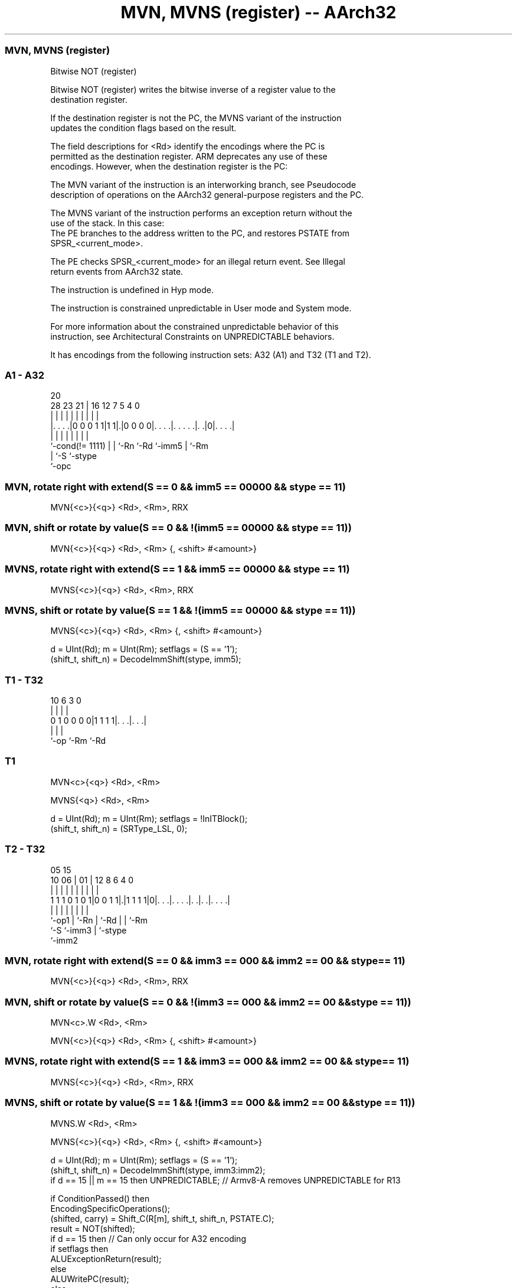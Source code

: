 .nh
.TH "MVN, MVNS (register) -- AArch32" "7" " "  "instruction" "general"
.SS MVN, MVNS (register)
 Bitwise NOT (register)

 Bitwise NOT (register) writes the bitwise inverse of a register value to the
 destination register.

 If the destination register is not the PC, the MVNS variant of the instruction
 updates the condition flags based on the result.

 The field descriptions for <Rd> identify the encodings where the PC is
 permitted as the destination register. ARM deprecates any use of these
 encodings. However, when the destination register is the PC:

 The MVN variant of the instruction is an interworking branch, see Pseudocode
 description of operations on the AArch32 general-purpose registers and the PC.

 The MVNS variant of the instruction performs an exception return without the
 use of the stack. In this case:
 The PE branches to the address written to the PC, and restores PSTATE from
 SPSR_<current_mode>.

 The PE checks SPSR_<current_mode> for an illegal return event.  See Illegal
 return events from AArch32 state.

 The instruction is undefined in Hyp mode.

 The instruction is constrained unpredictable in User mode and System mode.



 For more information about the constrained unpredictable behavior of this
 instruction, see Architectural Constraints on UNPREDICTABLE behaviors.


It has encodings from the following instruction sets:  A32 (A1) and  T32 (T1 and T2).

.SS A1 - A32
 
                                                                   
                                                                   
                         20                                        
         28        23  21 |      16      12         7   5 4       0
          |         |   | |       |       |         |   | |       |
  |. . . .|0 0 0 1 1|1 1|.|0 0 0 0|. . . .|. . . . .|. .|0|. . . .|
  |                 |   | |       |       |         |     |
  `-cond(!= 1111)   |   | `-Rn    `-Rd    `-imm5    |     `-Rm
                    |   `-S                         `-stype
                    `-opc
  
  
 
.SS MVN, rotate right with extend(S == 0 && imm5 == 00000 && stype == 11)
 
 MVN{<c>}{<q>} <Rd>, <Rm>, RRX
.SS MVN, shift or rotate by value(S == 0 && !(imm5 == 00000 && stype == 11))
 
 MVN{<c>}{<q>} <Rd>, <Rm> {, <shift> #<amount>}
.SS MVNS, rotate right with extend(S == 1 && imm5 == 00000 && stype == 11)
 
 MVNS{<c>}{<q>} <Rd>, <Rm>, RRX
.SS MVNS, shift or rotate by value(S == 1 && !(imm5 == 00000 && stype == 11))
 
 MVNS{<c>}{<q>} <Rd>, <Rm> {, <shift> #<amount>}
 
 d = UInt(Rd);  m = UInt(Rm);  setflags = (S == '1');
 (shift_t, shift_n) = DecodeImmShift(stype, imm5);
.SS T1 - T32
 
                                                                   
                                                                   
                                                                   
             10       6     3     0                                
              |       |     |     |                                
   0 1 0 0 0 0|1 1 1 1|. . .|. . .|                                
              |       |     |
              `-op    `-Rm  `-Rd
  
  
 
.SS T1
 
 MVN<c>{<q>} <Rd>, <Rm>
 
 MVNS{<q>} <Rd>, <Rm>
 
 d = UInt(Rd);  m = UInt(Rm);  setflags = !InITBlock();
 (shift_t, shift_n) = (SRType_LSL, 0);
.SS T2 - T32
 
                                                                   
                                                                   
                         05        15                              
               10      06 |      01 |    12       8   6   4       0
                |       | |       | |     |       |   |   |       |
   1 1 1 0 1 0 1|0 0 1 1|.|1 1 1 1|0|. . .|. . . .|. .|. .|. . . .|
                |       | |         |     |       |   |   |
                `-op1   | `-Rn      |     `-Rd    |   |   `-Rm
                        `-S         `-imm3        |   `-stype
                                                  `-imm2
  
  
 
.SS MVN, rotate right with extend(S == 0 && imm3 == 000 && imm2 == 00 && stype == 11)
 
 MVN{<c>}{<q>} <Rd>, <Rm>, RRX
.SS MVN, shift or rotate by value(S == 0 && !(imm3 == 000 && imm2 == 00 && stype == 11))
 
 MVN<c>.W <Rd>, <Rm>
 
 MVN{<c>}{<q>} <Rd>, <Rm> {, <shift> #<amount>}
.SS MVNS, rotate right with extend(S == 1 && imm3 == 000 && imm2 == 00 && stype == 11)
 
 MVNS{<c>}{<q>} <Rd>, <Rm>, RRX
.SS MVNS, shift or rotate by value(S == 1 && !(imm3 == 000 && imm2 == 00 && stype == 11))
 
 MVNS.W <Rd>, <Rm>
 
 MVNS{<c>}{<q>} <Rd>, <Rm> {, <shift> #<amount>}
 
 d = UInt(Rd);  m = UInt(Rm);  setflags = (S == '1');
 (shift_t, shift_n) = DecodeImmShift(stype, imm3:imm2);
 if d == 15 || m == 15 then UNPREDICTABLE; // Armv8-A removes UNPREDICTABLE for R13
 
 if ConditionPassed() then
     EncodingSpecificOperations();
     (shifted, carry) = Shift_C(R[m], shift_t, shift_n, PSTATE.C);
     result = NOT(shifted);
     if d == 15 then          // Can only occur for A32 encoding
         if setflags then
             ALUExceptionReturn(result);
         else
             ALUWritePC(result);
     else
         R[d] = result;
         if setflags then
             PSTATE.N = result<31>;
             PSTATE.Z = IsZeroBit(result);
             PSTATE.C = carry;
             // PSTATE.V unchanged
 

.SS Assembler Symbols

 <c>
  See Standard assembler syntax fields.

 <q>
  See Standard assembler syntax fields.

 <Rd>
  Encoded in Rd
  For encoding A1: is the general-purpose destination register, encoded in the
  "Rd" field. Arm deprecates using the PC as the destination register, but if
  the PC is used:                        For the MVN variant, the instruction is
  a branch to the address calculated by the operation. This is an interworking
  branch, see Pseudocode description of operations on the AArch32 general-
  purpose registers and the PC.             For the MVNS variant, the
  instruction performs an exception return, that restores PSTATE from
  SPSR_<current_mode>.

 <Rd>
  Encoded in Rd
  For encoding T1 and T2: is the general-purpose destination register, encoded
  in the "Rd" field.

 <Rm>
  Encoded in Rm
  For encoding A1: is the general-purpose source register, encoded in the "Rm"
  field. The PC can be used, but this is deprecated.

 <Rm>
  Encoded in Rm
  For encoding T1 and T2: is the general-purpose source register, encoded in the
  "Rm" field.

 <shift>
  Encoded in stype
  Is the type of shift to be applied to the source register,

  stype <shift> 
  00    LSL     
  01    LSR     
  10    ASR     
  11    ROR     

 <amount>
  Encoded in imm5
  For encoding A1: is the shift amount, in the range 1 to 31 (when <shift> = LSL
  or ROR) or 1 to 32 (when <shift> = LSR or ASR), encoded in the "imm5" field as
  <amount> modulo 32.

 <amount>
  Encoded in imm3:imm2
  For encoding T2: is the shift amount, in the range 1 to 31 (when <shift> = LSL
  or ROR) or 1 to 32 (when <shift> = LSR or ASR), encoded in the "imm3:imm2"
  field as <amount> modulo 32.



.SS Operation

 if ConditionPassed() then
     EncodingSpecificOperations();
     (shifted, carry) = Shift_C(R[m], shift_t, shift_n, PSTATE.C);
     result = NOT(shifted);
     if d == 15 then          // Can only occur for A32 encoding
         if setflags then
             ALUExceptionReturn(result);
         else
             ALUWritePC(result);
     else
         R[d] = result;
         if setflags then
             PSTATE.N = result<31>;
             PSTATE.Z = IsZeroBit(result);
             PSTATE.C = carry;
             // PSTATE.V unchanged

